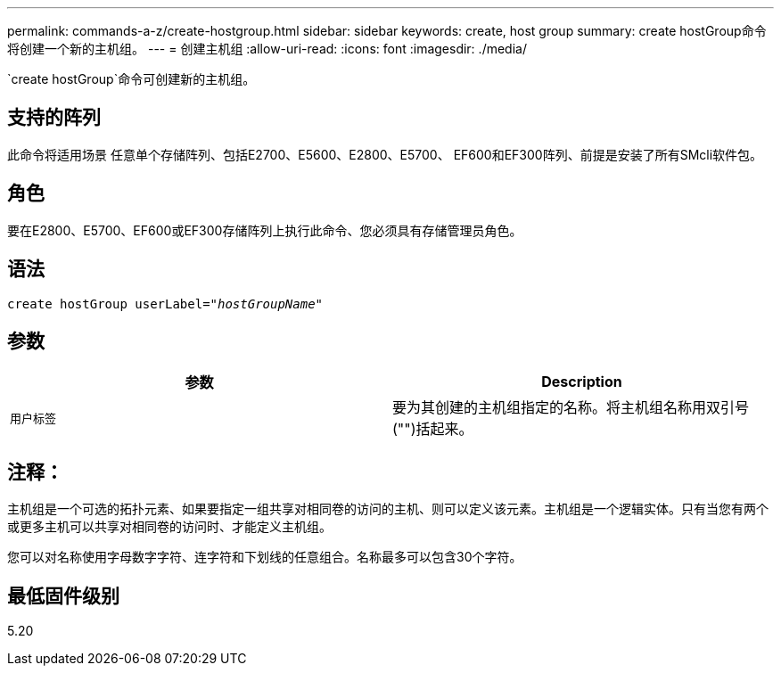 ---
permalink: commands-a-z/create-hostgroup.html 
sidebar: sidebar 
keywords: create, host group 
summary: create hostGroup命令将创建一个新的主机组。 
---
= 创建主机组
:allow-uri-read: 
:icons: font
:imagesdir: ./media/


[role="lead"]
`create hostGroup`命令可创建新的主机组。



== 支持的阵列

此命令将适用场景 任意单个存储阵列、包括E2700、E5600、E2800、E5700、 EF600和EF300阵列、前提是安装了所有SMcli软件包。



== 角色

要在E2800、E5700、EF600或EF300存储阵列上执行此命令、您必须具有存储管理员角色。



== 语法

[listing, subs="+macros"]
----
create hostGroup userLabel=pass:quotes[_"hostGroupName"_]
----


== 参数

|===
| 参数 | Description 


 a| 
`用户标签`
 a| 
要为其创建的主机组指定的名称。将主机组名称用双引号("")括起来。

|===


== 注释：

主机组是一个可选的拓扑元素、如果要指定一组共享对相同卷的访问的主机、则可以定义该元素。主机组是一个逻辑实体。只有当您有两个或更多主机可以共享对相同卷的访问时、才能定义主机组。

您可以对名称使用字母数字字符、连字符和下划线的任意组合。名称最多可以包含30个字符。



== 最低固件级别

5.20
